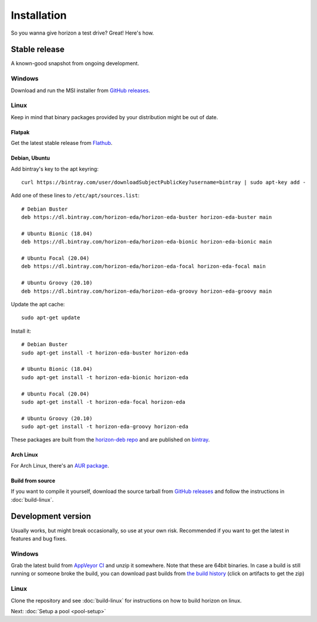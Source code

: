 Installation
============

So you wanna give horizon a test drive? Great! Here's how.

Stable release
--------------

A known-good snapshot from ongoing development.

Windows
^^^^^^^

Download and run the MSI installer from `GitHub releases <https://github.com/horizon-eda/horizon/releases>`_.

Linux
^^^^^

Keep in mind that binary packages provided by your distribution might be out of date.

Flatpak
"""""""

Get the latest stable release from `Flathub <https://flathub.org/apps/details/org.horizon_eda.HorizonEDA>`_.


Debian, Ubuntu
""""""""""""""

Add bintray's key to the apt keyring:
::

   curl https://bintray.com/user/downloadSubjectPublicKey?username=bintray | sudo apt-key add -

Add one of these lines to ``/etc/apt/sources.list``:

::

    # Debian Buster
    deb https://dl.bintray.com/horizon-eda/horizon-eda-buster horizon-eda-buster main

    # Ubuntu Bionic (18.04)
    deb https://dl.bintray.com/horizon-eda/horizon-eda-bionic horizon-eda-bionic main

    # Ubuntu Focal (20.04)
    deb https://dl.bintray.com/horizon-eda/horizon-eda-focal horizon-eda-focal main

    # Ubuntu Groovy (20.10)
    deb https://dl.bintray.com/horizon-eda/horizon-eda-groovy horizon-eda-groovy main

Update the apt cache:

::

    sudo apt-get update

Install it:

::
    
    # Debian Buster
    sudo apt-get install -t horizon-eda-buster horizon-eda

    # Ubuntu Bionic (18.04)
    sudo apt-get install -t horizon-eda-bionic horizon-eda

    # Ubuntu Focal (20.04)
    sudo apt-get install -t horizon-eda-focal horizon-eda

    # Ubuntu Groovy (20.10)
    sudo apt-get install -t horizon-eda-groovy horizon-eda

These packages are built from the `horizon-deb repo <https://github.com/horizon-eda/horizon-deb>`_ and are published on `bintray <https://bintray.com/horizon-eda>`_.



Arch Linux
""""""""""

For Arch Linux, there's an `AUR package <https://aur.archlinux.org/packages/horizon-eda>`_.


Build from source
"""""""""""""""""


If you want to compile it yourself, download the source tarball from
`GitHub releases <https://github.com/horizon-eda/horizon/releases>`_ and follow the instructions in :doc:`build-linux`.


Development version
-------------------

Usually works, but might break occasionally, so use at your own risk.
Recommended if you want to get the latest in features and bug fixes.

Windows
^^^^^^^

Grab the latest build from `AppVeyor CI <https://ci.appveyor.com/project/carrotIndustries/horizon/build/artifacts>`_ 
and unzip it somewhere. Note that these are 64bit binaries. In case a
build is still running or someone broke the build, you can download past
builds from
`the build history <https://ci.appveyor.com/project/carrotIndustries/horizon/history>`_
(click on artifacts to get the zip)

Linux
^^^^^

Clone the repository and see :doc:`build-linux` for
instructions on how to build horizon on linux.


Next: :doc:`Setup a pool <pool-setup>`
